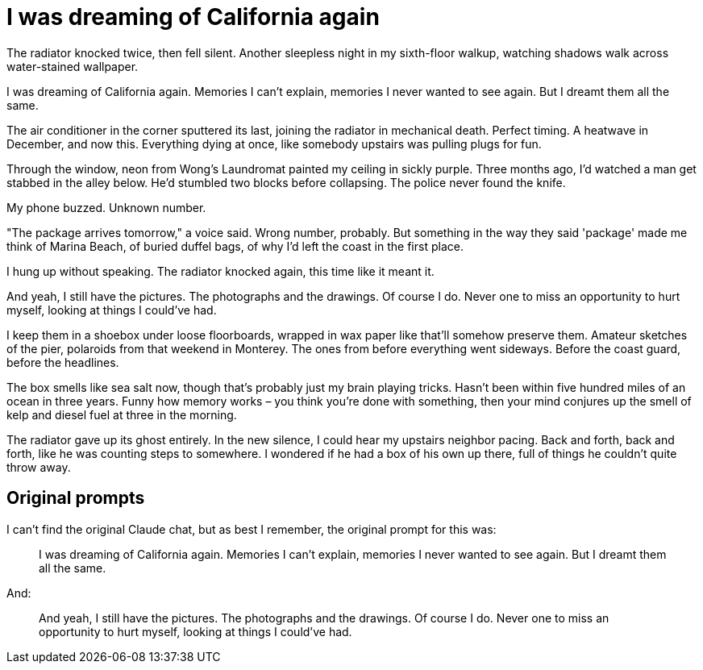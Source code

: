 # I was dreaming of California again

The radiator knocked twice, then fell silent. Another sleepless night in my sixth-floor walkup, watching shadows walk across water-stained wallpaper. 

I was dreaming of California again. Memories I can't explain, memories I never wanted to see again. But I dreamt them all the same.

The air conditioner in the corner sputtered its last, joining the radiator in mechanical death. Perfect timing. A heatwave in December, and now this. Everything dying at once, like somebody upstairs was pulling plugs for fun.

Through the window, neon from Wong's Laundromat painted my ceiling in sickly purple. Three months ago, I'd watched a man get stabbed in the alley below. He'd stumbled two blocks before collapsing. The police never found the knife.

My phone buzzed. Unknown number.

"The package arrives tomorrow," a voice said. Wrong number, probably. But something in the way they said 'package' made me think of Marina Beach, of buried duffel bags, of why I'd left the coast in the first place.

I hung up without speaking. The radiator knocked again, this time like it meant it.

And yeah, I still have the pictures. The photographs and the drawings. Of course I do. Never one to miss an opportunity to hurt myself, looking at things I could've had.

I keep them in a shoebox under loose floorboards, wrapped in wax paper like that'll somehow preserve them. Amateur sketches of the pier, polaroids from that weekend in Monterey. The ones from before everything went sideways. Before the coast guard, before the headlines.

The box smells like sea salt now, though that's probably just my brain playing tricks. Hasn't been within five hundred miles of an ocean in three years. Funny how memory works – you think you're done with something, then your mind conjures up the smell of kelp and diesel fuel at three in the morning.

The radiator gave up its ghost entirely. In the new silence, I could hear my upstairs neighbor pacing. Back and forth, back and forth, like he was counting steps to somewhere. I wondered if he had a box of his own up there, full of things he couldn't quite throw away.

## Original prompts

I can't find the original Claude chat, but as best I remember, the original prompt for this was:

> I was dreaming of California again. Memories I can't explain, memories I never wanted to see again. But I dreamt them all the same.

And:

> And yeah, I still have the pictures. The photographs and the drawings. Of course I do. Never one to miss an opportunity to hurt myself, looking at things I could've had.